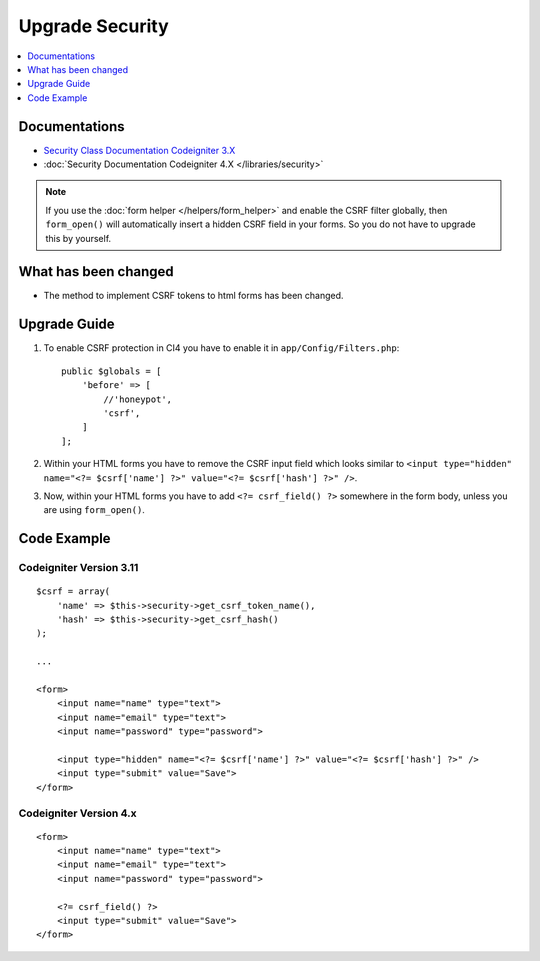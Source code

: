 Upgrade Security
################

.. contents::
    :local:
    :depth: 1


Documentations
==============

- `Security Class Documentation Codeigniter 3.X <http://codeigniter.com/userguide3/libraries/security.html>`_
- :doc:`Security Documentation Codeigniter 4.X </libraries/security>`

.. note::
    If you use the :doc:`form helper </helpers/form_helper>` and enable the CSRF filter globally, then ``form_open()`` will automatically insert a hidden CSRF field in your forms. So you do not have to upgrade this by yourself.

What has been changed
=====================
- The method to implement CSRF tokens to html forms has been changed.

Upgrade Guide
=============
1. To enable CSRF protection in CI4 you have to enable it in ``app/Config/Filters.php``::

    public $globals = [
        'before' => [
            //'honeypot',
            'csrf',
        ]
    ];

2. Within your HTML forms you have to remove the CSRF input field which looks similar to ``<input type="hidden" name="<?= $csrf['name'] ?>" value="<?= $csrf['hash'] ?>" />``.
3. Now, within your HTML forms you have to add ``<?= csrf_field() ?>`` somewhere in the form body, unless you are using ``form_open()``.

Code Example
============

Codeigniter Version 3.11
------------------------
::

    $csrf = array(
        'name' => $this->security->get_csrf_token_name(),
        'hash' => $this->security->get_csrf_hash()
    );

    ...

    <form>
        <input name="name" type="text">
        <input name="email" type="text">
        <input name="password" type="password">

        <input type="hidden" name="<?= $csrf['name'] ?>" value="<?= $csrf['hash'] ?>" />
        <input type="submit" value="Save">
    </form>

Codeigniter Version 4.x
-----------------------
::

    <form>
        <input name="name" type="text">
        <input name="email" type="text">
        <input name="password" type="password">

        <?= csrf_field() ?>
        <input type="submit" value="Save">
    </form>
